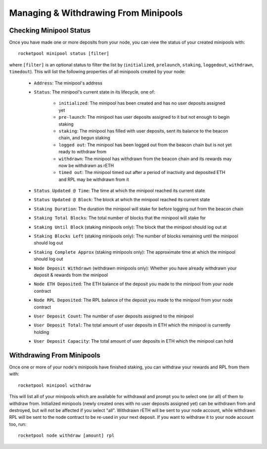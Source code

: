 #####################################
Managing & Withdrawing From Minipools
#####################################


************************
Checking Minipool Status
************************

Once you have made one or more deposits from your node, you can view the status of your created minipools with::

    rocketpool minipool status [filter]

where ``[filter]`` is an optional status to filter the list by (``initialized``, ``prelaunch``, ``staking``, ``loggedout``, ``withdrawn``, ``timedout``).
This will list the following properties of all minipools created by your node:

    * ``Address``: The minipool's address
    * ``Status``: The minipool's current state in its lifecycle, one of:

        * ``initialized``: The minipool has been created and has no user deposits assigned yet
        * ``pre-launch``: The minipool has user deposits assigned to it but not enough to begin staking
        * ``staking``: The minipool has filled with user deposits, sent its balance to the beacon chain, and begun staking
        * ``logged out``: The minipool has been logged out from the beacon chain but is not yet ready to withdraw from
        * ``withdrawn``: The minipool has withdrawn from the beacon chain and its rewards may now be withdrawn as rETH
        * ``timed out``: The minipool timed out after a period of inactivity and deposited ETH and RPL may be withdrawn from it

    * ``Status Updated @ Time``: The time at which the minipool reached its current state
    * ``Status Updated @ Block``: The block at which the minipool reached its current state

    * ``Staking Duration``: The duration the minipool will stake for before logging out from the beacon chain
    * ``Staking Total Blocks``: The total number of blocks that the minipool will stake for
    * ``Staking Until Block`` (staking minipools only): The block that the minipool should log out at
    * ``Staking Blocks Left`` (staking minipools only): The number of blocks remaining until the minipool should log out
    * ``Staking Complete Approx`` (staking minipools only): The approximate time at which the minipool should log out

    * ``Node Deposit Withdrawn`` (withdrawn minipools only): Whether you have already withdrawn your deposit & rewards from the minipool
    * ``Node ETH Deposited``: The ETH balance of the deposit you made to the minipool from your node contract
    * ``Node RPL Deposited``: The RPL balance of the deposit you made to the minipool from your node contract

    * ``User Deposit Count``: The number of user deposits assigned to the minipool
    * ``User Deposit Total``: The total amount of user deposits in ETH which the minipool is currently holding
    * ``User Deposit Capacity``: The total amount of user deposits in ETH which the minipool can hold


**************************
Withdrawing From Minipools
**************************

Once one or more of your node's minipools have finished staking, you can withdraw your rewards and RPL from them with::

    rocketpool minipool withdraw

This will list all of your minipools which are available for withdrawal and prompt you to select one (or all) of them to withdraw from.
Initialized minipools (newly created ones with no user deposits assigned yet) can be withdrawn from and destroyed, but will not be affected if you select "all".
Withdrawn rETH will be sent to your node account, while withdrawn RPL will be sent to the node contract to be re-used in your next deposit.
If you want to withdraw it to your node account too, run::

    rocketpool node withdraw [amount] rpl
